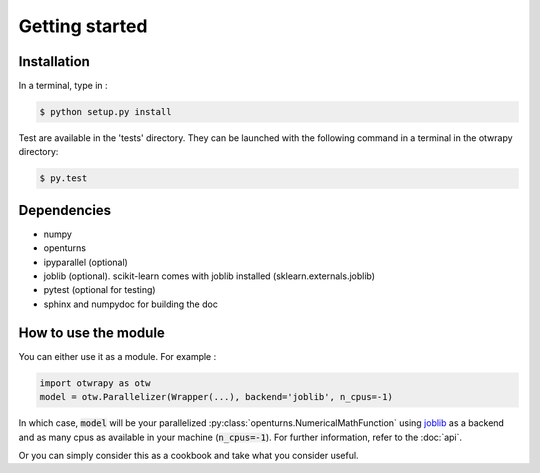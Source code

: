 ===============
Getting started
===============

Installation
------------

In a terminal, type in :

.. code-block:: shell

    $ python setup.py install

Test are available in the 'tests' directory. They can be launched with
the following command in a terminal in the otwrapy directory:

.. code-block:: shell

    $ py.test

Dependencies
------------
- numpy
- openturns
- ipyparallel (optional)
- joblib (optional). scikit-learn comes with joblib installed (sklearn.externals.joblib)
- pytest (optional for testing)
- sphinx and numpydoc for building the doc


How to use the module
---------------------

You can either use it as a module. For example :

.. code-block:: python

    import otwrapy as otw
    model = otw.Parallelizer(Wrapper(...), backend='joblib', n_cpus=-1)

In which case, :code:`model` will be your parallelized :py:class:`openturns.NumericalMathFunction` using
`joblib <https://pythonhosted.org/joblib/>`_ as a backend and as many cpus as available in your
machine (:code:`n_cpus=-1`). For further information, refer to the :doc:`api`.

Or you can simply consider this as a cookbook and take what you consider useful.
